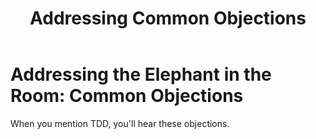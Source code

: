 #+TITLE: Addressing Common Objections
#+STARTUP: beamer
#+LaTeX_CLASS: beamer

* Addressing the Elephant in the Room: Common Objections

When you mention TDD, you'll hear these objections.
